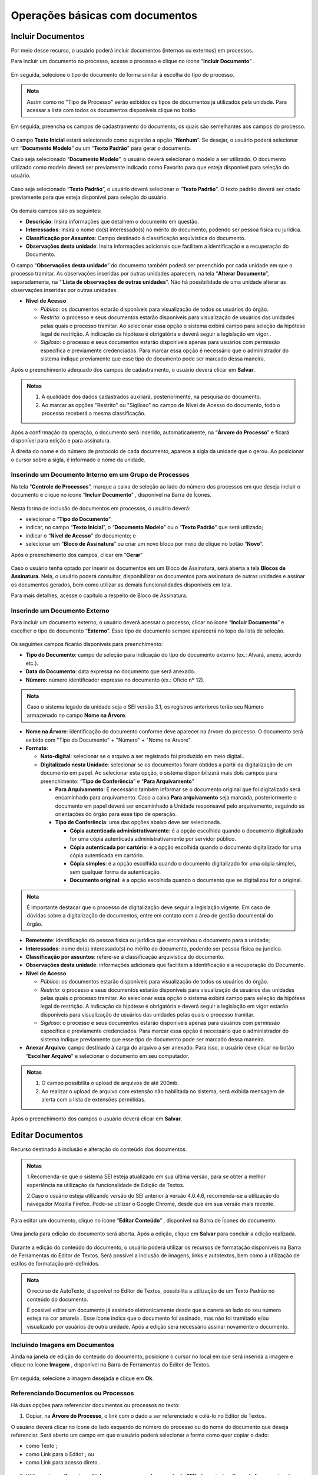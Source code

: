 Operações básicas com documentos
================================

Incluir Documentos
++++++++++++++++++

Por meio desse recurso, o usuário poderá incluir documentos (internos ou externos) em processos.

Para incluir um documento no processo, acesse o processo e clique no ícone “**Incluir Documento**” |incluir_documento|.

.. |incluir_documento| image:: _static/images/1-IO_icone_incluir_documento.png
   :align: middle
   :width: 25

.. figure:: _static/images/5-OBD-tela_processo_inclusao_documento.gif

Em seguida, selecione o tipo do documento de forma similar à escolha do tipo do processo.

.. figure:: _static/images/5-OBD-inclusao_documento_tipo_documento.gif

.. admonition:: Nota

   Assim como no "Tipo de Processo" serão exibidos os tipos de documentos já utilizados pela unidade. Para acessar a lista com todos os documentos disponíveis clique no botão |mais|

.. |mais| image:: _static/images/2-OBCP_Atribuir_icone_Exibir_todos_os_tipos.png
   :align: middle
   :width: 25

Em seguida, preencha os campos de cadastramento do documento, os quais são semelhantes aos campos do processo.

.. figure:: _static/images/5-OBD-inclusao_documento_formulario.gif

O campo **Texto Inicial** estará selecionado como sugestão a opção “**Nenhum**”. Se desejar, o usuário poderá selecionar um “**Documento Modelo**” ou um “**Texto Padrão**” para gerar o documento.

Caso seja selecionado “**Documento Modelo**”, o usuário deverá selecionar o modelo a ser utilizado. O documento utilizado como modelo deverá ser previamente indicado como Favorito para que esteja disponível para seleção do usuário.

.. figure:: _static/images/5-OBD-inclusao_documento_documento_modelo.png

Caso seja selecionado “**Texto Padrão**”, o usuário deverá selecionar o “**Texto Padrão**”. O texto padrão deverá ser criado previamente para que esteja disponível para seleção do usuário.

.. figure:: _static/images/5-OBD-inclusao_documento_texto_padrao.png

Os demais campos são os seguintes:

* **Descrição**: Insira informações que detalhem o documento em questão.

* **Interessados**: Insira o nome do(s) interessado(s) no mérito do documento, podendo ser pessoa física ou jurídica.

* **Classificação por Assuntos**: Campo destinado à classificação arquivística do documento.

* **Observações desta unidade**: Insira informações adicionais que facilitem a identificação e a recuperação do Documento.

O campo “**Observações desta unidade**” do documento também poderá ser preenchido por cada unidade em que o processo tramitar. As observações inseridas por outras unidades aparecem, na tela “**Alterar Documento**”, separadamente, na “’**Lista de observações de outras unidades**”. Não há possibilidade de uma unidade alterar as observações inseridas por outras unidades.

* **Nível de Acesso**
  
  * *Público*: os documentos estarão disponíveis para visualização de todos os usuários do órgão.
  
  * *Restrito*: o processo e seus documentos estarão disponíveis para visualização de usuários das unidades pelas quais o processo tramitar. Ao selecionar essa opção o sistema exibirá campo para seleção da hipótese legal de restrição. A indicação da hipótese é obrigatória e deverá seguir a legislação em vigor..
  
  * *Sigiloso*: o processo e seus documentos estarão disponíveis apenas para usuários com permissão específica e previamente credenciados. Para marcar essa opção é necessário que o administrador do sistema indique previamente que esse tipo de documento pode ser marcado dessa maneira. 

Após o preenchimento adequado dos campos de cadastramento, o usuário deverá clicar em **Salvar**.

.. admonition:: Notas

   1. A qualidade dos dados cadastrados auxiliará, posteriormente, na pesquisa do documento.
   2. Ao marcar as opções "Restrito" ou "Sigiloso" no campo de Nível de Acesso do documento, todo o processo receberá a mesma classificação.

Após a confirmação da operação, o documento será inserido, automaticamente, na “**Árvore do Processo**” e ficará disponível para edição e para assinatura. 

À direita do nome e do número de protocolo de cada documento, aparece a sigla da unidade que o gerou. Ao posicionar o cursor sobre a sigla, é informado o nome da unidade.

.. figure:: _static/images/5-OBD-inclusao_arvore_de_processos.png

Inserindo um Documento Interno em um Grupo de Processos
--------------------------------------------------------

Na tela “**Controle de Processos**”, marque a caixa de seleção ao lado do número dos processos em que deseja incluir o documento e clique no ícone “**Incluir Documento**” |incluir_documento|, disponível na Barra de Ícones.

.. |incluir_documento| image:: _static/images/1-IO_icone_incluir_documento.png
   :align: middle
   :width: 25

.. figure:: _static/images/5-OBD-inclusao_documento_tela_processo.gif

Nesta forma de inclusão de documentos em processos, o usuário deverá:

* selecionar o “**Tipo do Documento**”;

* indicar, no campo “**Texto Inicial**”, o “**Documento Modelo**” ou o “**Texto Padrão**” que será utilizado; 

* indicar o “**Nível de Acesso**” do documento; e

* selecionar um “**Bloco de Assinatura**” ou criar um novo bloco por meio de clique no botão “**Novo**”.

Após o preenchimento dos campos, clicar em “**Gerar**”

.. figure:: _static/images/5-OBD-inclusao_documento_formulario_varios_processos.gif

Caso o usuário tenha optado por inserir os documentos em um Bloco de Assinatura, será aberta a tela **Blocos de Assinatura**. Nela, o usuário poderá consultar, disponibilizar os documentos para assinatura de outras unidades e assinar os documentos gerados, bem como utilizar as demais funcionalidades disponíveis em tela.

Para mais detalhes, acesse o capítulo a respeito de Bloco de Assinatura.

Inserindo um Documento Externo
------------------------------

Para incluir um documento externo, o usuário deverá acessar o processo, clicar no ícone “**Incluir Documento**” |incluir_documento| e escolher o tipo de documento “**Externo**”. Esse tipo de documento sempre aparecerá no topo da lista de seleção.

.. |incluir_documento| image:: _static/images/1-IO_icone_incluir_documento.png
   :align: middle
   :width: 25

.. figure:: _static/images/5-OBD-inclusao_documento_externo.png

Os seguintes campos ficarão disponíveis para preenchimento:

* **Tipo do Documento**: campo de seleção para indicação do tipo do documento externo (ex.: Alvará, anexo, acordo etc.).

* **Data do Documento**: data expressa no documento que será anexado.

* **Número**: número identificador expresso no documento (ex.: Ofício nº 12).

.. admonition:: Nota

   Caso o sistema legado da unidade seja o SEI versão 3.1, os registros anteriores terão seu Número armazenado no campo **Nome na Árvore**.

* **Nome na Árvore**: identificação do documento conforme deve aparecer na árvore do processo. O documento será exibido com "Tipo do Documento" + "Número" + "Nome na Árvore".

* **Formato**:

  * **Nato-digital**: selecionar se o arquivo a ser registrado foi produzido em meio digital..
	
  * **Digitalizado nesta Unidade**: selecionar se os documentos foram obtidos a partir da digitalização de um documento em papel. Ao selecionar esta opção, o sistema disponibilizará mais dois campos para preenchimento: “**Tipo de Conferência**” e “**Para Arquivamento**”

    * **Para Arquivamento**: É necessário também informar se o documento original que foi digitalizado será encaminhado para arquivamento. Caso a caixa **Para arquivamento** seja marcada, posteriormente o documento em papel deverá ser encaminhado à Unidade responsável pelo arquivamento, seguindo as orientações do órgão para esse tipo de operação.

    * **Tipo de Conferência**: uma das opções abaixo deve ser selecionada.

      * **Cópia autenticada administrativamente**: é a opção escolhida quando o documento digitalizado for uma cópia autenticada administrativamente por servidor público. 

      * **Cópia autenticada por cartório**: é a opção escolhida quando o documento digitalizado for uma cópia autenticada em cartório.

      * **Cópia simples**: é a opção escolhida quando o documento digitalizado for uma cópia simples, sem qualquer forma de autenticação.

      * **Documento original**: é a opção escolhida quando o documento que se digitalizou for o original.

.. admonition:: Nota

   É importante destacar que o processo de digitalização deve seguir a legislação vigente. Em caso de dúvidas sobre a digitalização de documentos, entre em contato com a área de gestão documental do órgão.

* **Remetente**: identificação da pessoa física ou jurídica que encaminhou o documento para a unidade;

* **Interessados**: nome do(s) interessado(s) no mérito do documento, podendo ser pessoa física ou jurídica.

* **Classificação por assuntos**: refere-se à classificação arquivística do documento.

* **Observações desta unidade**: informações adicionais que facilitem a identificação e a recuperação do Documento.

* **Nível de Acesso**

  * *Público*: os documentos estarão disponíveis para visualização de todos os usuários do órgão.
  * *Restrito*: o processo e seus documentos estarão disponíveis para visualização de usuários das unidades pelas quais o processo tramitar. Ao selecionar essa opção o sistema exibirá campo para seleção da hipótese legal de restrição. A indicação da hipótese é obrigatória e deverá seguir a legislação em vigor estarão disponíveis para visualização de usuários das unidades pelas quais o processo tramitar.
  * *Sigiloso*: o processo e seus documentos estarão disponíveis apenas para usuários com permissão específica e previamente credenciados. Para marcar essa opção é necessário que o administrador do sistema indique previamente que esse tipo de documento pode ser marcado dessa maneira. 

* **Anexar Arquivo**: campo destinado à carga do arquivo a ser anexado. Para isso, o usuário deve clicar no botão “**Escolher Arquivo**” e selecionar o documento em seu computador. 

.. admonition:: Notas

   1. O campo possibilita o upload de arquivos de até 200mb.
   
   2. Ao realizar o upload de arquivo com extensão não habilitada no sistema, será exibida mensagem de alerta com a lista de extensões permitidas.

.. figure:: _static/images/5-OBD-inclusao_documento_externo_formulario.gif

Após o preenchimento dos campos o usuário deverá clicar em **Salvar**.


Editar Documentos
+++++++++++++++++

Recurso destinado à inclusão e alteração do conteúdo dos documentos.

.. admonition:: Notas

   1.Recomenda-se que o sistema SEI esteja atualizado em sua última versão, para se obter a melhor experiência na utilização da funcionalidade de Edição de Textos.

   2.Caso o usuário esteja utilizando versão do SEI anterior à versão 4.0.4.6, recomenda-se a utilização do navegador Mozilla Firefox. Pode-se utilizar o Google Chrome, desde que em sua versão mais recente.


Para editar um documento, clique no ícone “**Editar Conteúdo**” |editar_conteudo|, disponível na Barra de Ícones do documento.

.. |editar_conteudo| image:: _static/images/5-ODB-icone_editar_conteudo.png
   :align: middle
   :width: 25

.. figure:: _static/images/5-OBD-editar_documento_tela_processo.gif

Uma janela para edição do documento será aberta. Após a edição, clique em **Salvar** para concluir a edição realizada.


.. figure:: _static/images/5-OBD-editar_documento_salvar.gif

Durante a edição do conteúdo do documento, o usuário poderá utilizar os recursos de formatação disponíveis na Barra de Ferramentas do Editor de Textos. Será possível a inclusão de imagens, links e autotextos, bem como a utilização de estilos de formatação pré-definidos.

.. admonition:: Nota

   O recurso de AutoTexto, disponível no Editor de Textos, possibilita a utilização de um Texto Padrão no conteúdo do documento.

   É possível editar um documento já assinado eletronicamente desde que a caneta ao lado do seu número esteja na cor amarela |caneta_amarela|. Esse ícone indica que o documento foi assinado, mas não foi tramitado e/ou visualizado por usuários de outra unidade. Após a edição será necessário assinar novamente o documento.

.. |caneta_amarela| image:: _static/images/5-OBD-icone_caneta_amarela.png
   :align: middle
   :width: 25


Incluindo Imagens em Documentos
-------------------------------

Ainda na janela de edição do conteúdo do documento, posicione o cursor no local em que será inserida a imagem e clique no ícone **Imagem** |imagem| , disponível na Barra de Ferramentas do Editor de Textos.

.. |imagem| image:: _static/images/5-OBD-icone_imagem.png
   :align: middle
   :width: 25

.. figure:: _static/images/5-OBD-editar_documento_imagem.png

Em seguida, selecione a imagem desejada e clique em **Ok**.

.. figure:: _static/images/5-OBD-editar_documento_imagem_selecao.png

Referenciando Documentos ou Processos
-------------------------------------

Há duas opções para referenciar documentos ou processos no texto:

1) Copiar, na **Árvore do Processo**, o link com o dado a ser referenciado e colá-lo no Editor de Textos.

O usuário deverá clicar no ícone do lado esquerdo do número do processo ou do nome do documento que deseja referenciar.
Será aberto um campo em que o usuário poderá selecionar a forma como quer copiar o dado: 

* como Texto |texto|;
* como Link para o Editor |link|; ou 
* como Link para acesso direto |link_direto|.

.. |texto| image:: _static/images/5-OBD-icone_copiar_texto.png
   :align: middle
   :width: 25

.. |link| image:: _static/images/5-OBD-icone_copiar_link_editor.png
   :align: middle
   :width: 25

.. |link_direto| image:: _static/images/5-OBD-icone_copiar_link_direto.png
   :align: middle
   :width: 25

.. figure:: _static/images/5-OBD-arvore_de_processos_link_processo.png

.. figure:: _static/images/5-OBD-arvore_de_processos_link_documento.png

2) Utilizar o ícone “**Inserir um Link para processo ou documento do SEI**”, disponível na Barra de Ferramentas do Editor de Textos.

Ao clicar neste ícone, o sistema abrirá a tela para preenchimento do Protocolo.  O usuário deverá inserir o número do processo ou protocolo do documento a ser referenciado e clicar em **OK**.

.. figure:: _static/images/5-OBD-arvore_de_processos_propriedade_link.png

.. admonition:: Notas

   1. O link inserido no conteúdo do documento permite a recuperação imediata do processo ou documento referenciado.

   2. É possível referenciar processos, documentos do próprio processo ou documentos de outro processo.

   3. Ao copiar dados da Árvore do Processo como Texto e colá-los no Editor de Textos, evitam-se erros de digitação da informação no conteúdo do documento.

   4. A opção de copiar da Árvore do Processo como um Link para acesso direto possibilita o acesso direto ao endereço eletrônico do processo ou documento selecionado. Assim, é possível compartilhar esse link com outros usuários do sistema.


Versões do Documento
++++++++++++++++++++

Recurso que efetua o controle de versões do documento e permite sua consulta e recuperação. Uma nova versão do documento será gerada sempre que o documento for salvo.

Para consultar e recuperar versões de um documento, acesse o processo, selecione o documento e clique no ícone “**Versões do documento**” |versoes_documento|.

.. |versoes_documento| image:: _static/images/5-OBD-icone_versoes_documento.png
   :align: middle
   :width: 25

.. figure:: _static/images/5-OBD-versoes_documentos_tela_processo.gif

Na tela seguinte, haverá um quadro contendo:

* as versões do documento; 
* a data e hora de cada versão; 
* o usuário; e 
* a unidade responsável por cada versão. 

Para visualizar uma das versões do documento, clique no ícone “**Visualizar Versão**” |visualizar_versao|, na coluna Ações. Para recuperar determinada versão, clique no ícone “**Recuperar Versão**” |recuperar_versao|.

.. |visualizar_versao| image:: _static/images/5-OBD-icone_visualizar_versoes.png
   :align: middle
   :width: 20

.. |recuperar_versao| image:: _static/images/5-OBD-icone_recuperar_versoes.png
   :align: middle
   :width: 25

.. figure:: _static/images/5-OBD-tela_versoes_documento.png


Comparando duas versões de um documento
---------------------------------------

É possível comparar duas versões do documento e identificar as alterações efetuadas.

Para isso, na tela **Versões do Documento**, o usuário deverá selecionar duas versões e clicar no botão “**Comparar Versões**”.

.. figure:: _static/images/5-OBD-versoes_documentos_comparacao.gif

Na janela aberta, os itens excluídos ficarão marcados com a cor vermelha e os itens incluídos, com a cor azul.

.. figure:: _static/images/5-OBD-versoes_documentos_comparacao_documento.gif


Consultar/Alterar Documentos
++++++++++++++++++++++++++++

Recurso destinado a consulta ou alteração dos dados de cadastro do documento.

Para consultar ou alterar documentos, acesse o processo, selecione o documento e clique no ícone “**Consultar/Alterar Documento**” |consultar_documento|, disponível na Barra de Ícones do documento.

.. |consultar_documento| image:: _static/images/5-OBD-icone_consultar_alterar_documento.png
   :align: middle
   :width: 30

.. figure:: _static/images/5-OBD-alterar_documento_tela_processo.gif

Será aberta a tela **Alterar Documento**. O usuário poderá realizar as alterações necessárias e, em seguida, clicar no botão Salvar.

.. figure:: _static/images/5-OBD-alterar_documento_formulario.gif

.. admonition:: Notas

   1. Para alteração dos dados de cadastramento do processo, o usuário deverá acessar o processo e clicar no ícone Consultar/Alterar Processo |consultar_processo|, disponível na Barra de Ícones do processo.

   2. Qualquer unidade em que o processo tenha tramitado poderá inserir informações no campo Observações desta unidade. O preenchimento desse campo auxilia na Pesquisa do processo ou do documento realizada pela unidade que o preencheu.

.. |consultar_processo| image:: _static/images/5-OBD-icone_consultar_alterar_processo.png
   :align: middle
   :width: 25


Assinar Documento Interno
+++++++++++++++++++++++++

Recurso destinado a assinatura de documentos gerados no SEI.

Para o usuário assinar um documento interno, deverá selecionar o documento desejado e clicar no ícone **Assinar Documento** |assinatura_preta|.

.. |assinatura_preta| image:: _static/images/9-B-icone_assinatura_preta.png
   :align: middle
   :width: 30

.. figure:: _static/images/5-OBD-assinatura_documento.gif



.. admonition:: Nota

   Também será possível assinar um documento no próprio **Editor de Textos**, por meio do botão |botao_assinatura_preta| , disponível na Barra de Ferramentas.

.. |botao_assinatura_preta| image:: _static/images/9-B-botao_assinatura_preta.png
   :align: middle
   :width: 50

Na janela de assinatura do documento, o usuário deverá conferir as informações existentes nos campos **Órgão do Assinante** e **Assinante**; e preencher o campo **Cargo/Função**. A forma de assinatura poderá ser:

- Pela autenticação por senha – neste caso, o usuário deverá inserir a senha de login SEI no campo **Senha** e em seguida clicar em **Assinar**; ou

.. figure:: _static/images/5-OBD-assinatura_documento_senha.gif


- Pelo certificado digital: neste caso, o usuário deverá clicar no botão **Certificado Digital**.

.. figure:: _static/images/5-OBD-assinatura_documento_certificado_digital.gif



.. admonition:: Nota

   Para a realização da assinatura por certificado digital o usuário deverá ter o Java versão 8 ou superior, e o “Assinador de Documentos com Certificado Digital” instalados em seu computador.

   - Para Windows: download da versão 1.1.0 do programa de instalação
   - Para Linux ou MacOS: download do arquivo JAR. Para executar com o Java Runtime faça um duplo clique sobre o arquivo ou utilize a linha de comando:
   
    java -jar assinador_sei_1.1.0.jar
   
    **OBS:** esta opção também pode ser utilizada no Windows caso ocorra algum problema com o programa de instalação.

Na tela seguinte clicar no botão **Disponibilizar dados para o assinador**.

.. figure:: _static/images/5-OBD-assinatura_documento_disponibilizar_dados_assinador.png


O usuário será direcionado ao programa **Assinador de Documentos com Certificado Digital**, nele, solicitar o processamento via clique no botão **Processar dados de assinatura...**. Após a exibição dos documentos proceder com a assinatura por meio do botão **Assinar Documentos**.


.. admonition:: Notas

   1. O botão “Ajuda” trará informações mais detalhadas do programa “Assinador de Documentos com Certificado Digital”.
   2. O programa assinador poderá ser mantido aberto para realização de outras assinaturas, se necessário.


Após a assinatura, o documento será visualizado da seguinte forma:

.. figure:: _static/images/5-OBD-apos_assinatura.png


O rodapé do documento conterá as informações relacionadas a sua assinatura eletrônica e trará link para conferência da sua autenticidade.

Além disso, ao assinar um documento, o ícone **caneta amarela** |assinatura_amarela| ficará disponível ao lado do número do documento, indicando que ele foi assinado, mas ainda não foi acessado por usuários de outra unidade. Nesse caso, ainda é permitida sua edição.

Quando o documento assinado for acessado por usuários de outra unidade, o ícone ao lado do documento passará para **caneta preta** |assinatura_preta|. Nesse caso, sua edição não é permitida.

.. |assinatura_preta| image:: _static/images/9-B-icone_assinatura_preta.png
   :align: middle
   :width: 30

.. |assinatura_amarela| image:: _static/images/5-OBD-icone_caneta_amarela.png
   :align: middle
   :width: 30

.. admonition:: Notas

   1. O documento pode conter quantas assinaturas forem necessárias. Porém, se o documento necessitar da assinatura de usuários de unidades diferentes, será preciso disponibilizá-lo em um Bloco de Assinatura. Para mais informações, acessar o Item **Bloco de Assinaturas**.

   2. É possível obter informações sobre as assinaturas posicionando o cursor ou clicando sobre o ícone da caneta ao lado do número do documento.


Excluir Documento Interno ou Externo
++++++++++++++++++++++++++++++++++++

Em casos específicos, é possível a exclusão de documentos do processo.

Para excluir um documento, acesse o processo, selecione o documento que deseja excluir e clique no ícone “Excluir” |Excluir_documento|, disponível na Barra de Ícones.

.. |Excluir_documento| image:: _static/images/5-OBD-icone_excluir.png
   :align: middle
   :width: 15

.. figure:: _static/images/5-OBD-excluir_documento_tela_processo.gif

Ao clicar no ícone, será necessário confirmar a operação para exclusão do documento.

.. figure:: _static/images/5-OBD-excluir_documento_ok.png

.. admonition:: Notas

   1. O ícone “**Excluir**” |Excluir_documento| ficará visível na Barra de Ícones do documento somente quando o procedimento de exclusão for permitido.

   2. Documentos que poderão ser excluídos do processo:
   
   a) Documento gerado e não assinado.
   b) Documento gerado, assinado e com a caneta amarela |caneta_amarela| (ainda não tramitado ou visualizado por outra pessoa/unidade).
   c) Documento externo que ainda não tramitou, não foi visualizado por outra unidade e não foi concluído e reaberto.

   3. O documento excluído não ficará disponível na Árvore do Processo. 

   4. O ícone “**Excluir**” |Excluir_documento| ficará visível também na Barra de Ícones do processo quando o procedimento de exclusão do processo for permitido.

   5. A partir da **versão 5.0**, o SEI conta com um novo recurso: a Lixeira. A Lixeira disponibiliza temporariamente os conteúdos de documentos excluídos/cancelados. O próprio usuário que executou a ação poderá fazer o download do conteúdo.

.. |Excluir_documento| image:: _static/images/5-OBD-icone_excluir.png
   :align: middle
   :width: 15

.. |caneta_amarela| image:: _static/images/5-OBD-icone_caneta_amarela.png
   :align: middle
   :width: 25

Cancelar Documento
++++++++++++++++++

Recurso destinado ao cancelamento de documentos que já tenham sido visualizados ou tramitados, ou seja, que não possuem os requisitos para o procedimento de exclusão.

Para cancelar um documento, acesse o processo, selecione o documento e clique no ícone “**Cancelar Documento**” |cancelar_documento|. Para realizar o cancelamento, será necessária a inclusão do motivo do cancelamento. Após o preenchimento, clique em Salvar.

.. |cancelar_documento| image:: _static/images/5-OBD-icone_cancelar_documento.png
   :align: middle
   :width: 25

.. figure:: _static/images/5-OBD-cancelar_documento_tela_processo.gif

Após esse procedimento, o documento permanecerá na Árvore do Processo, com seu nome esmaecido e com o ícone de cancelamento à sua esquerda, porém não será possível acessar seu conteúdo. Ao posicionar o cursor sobre seu nome, será possível visualizar o motivo do cancelamento.

.. figure:: _static/images/5-OBD-cancelar_documento_indicativos.png

.. admonition:: Notas


   1. O cancelamento de documentos só é permitido aos usuários da unidade em que o documento foi gerado ou inserido.

   2. O ícone “Cancelar Documento” |cancelar_documento| não será exibido na Barra de Ícones, se ainda for possível excluir ou alterar o conteúdo do documento.

   3. Só será permitido o cancelamento de um documento que não caiba mais edição ou exclusão, ou seja, documentos que tiveram sua tramitação ou ciclo de assinaturas completo.

